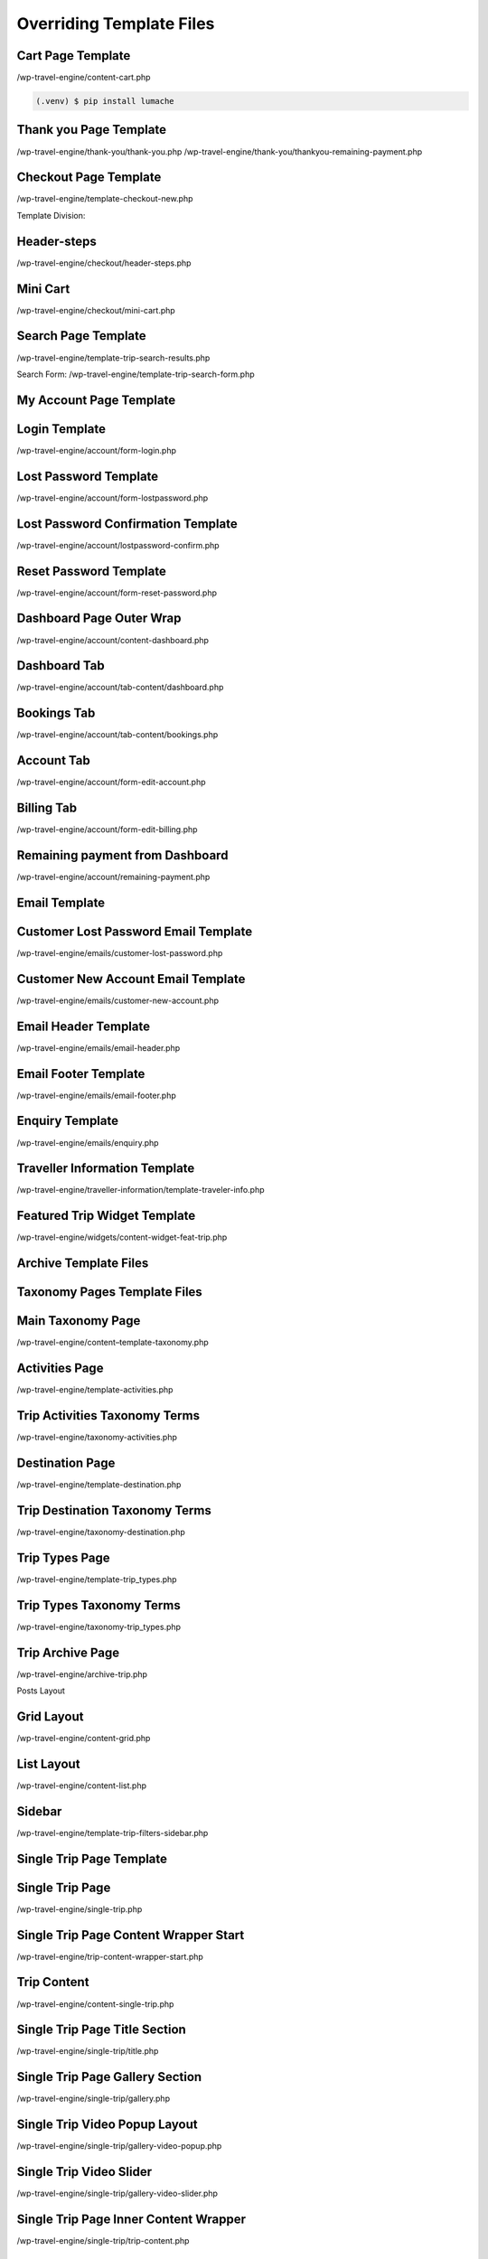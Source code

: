 Overriding Template Files
=====

.. _installation:

Cart Page Template
------------

/wp-travel-engine/content-cart.php

.. code-block:: console

   (.venv) $ pip install lumache

Thank you Page Template
----------------

/wp-travel-engine/thank-you/thank-you.php
/wp-travel-engine/thank-you/thankyou-remaining-payment.php

Checkout Page Template
------------

/wp-travel-engine/template-checkout-new.php

Template Division:

Header-steps
------------

/wp-travel-engine/checkout/header-steps.php

Mini Cart
------------

/wp-travel-engine/checkout/mini-cart.php

Search Page Template
------------

/wp-travel-engine/template-trip-search-results.php

Search Form:
/wp-travel-engine/template-trip-search-form.php

My Account Page Template
------------

Login Template
------------

/wp-travel-engine/account/form-login.php

Lost Password Template
------------

/wp-travel-engine/account/form-lostpassword.php

Lost Password Confirmation Template
------------

/wp-travel-engine/account/lostpassword-confirm.php

Reset Password Template
------------

/wp-travel-engine/account/form-reset-password.php

Dashboard Page Outer Wrap
------------

/wp-travel-engine/account/content-dashboard.php

Dashboard Tab
------------

/wp-travel-engine/account/tab-content/dashboard.php

Bookings Tab
------------

/wp-travel-engine/account/tab-content/bookings.php

Account Tab
------------

/wp-travel-engine/account/form-edit-account.php

Billing Tab
------------

/wp-travel-engine/account/form-edit-billing.php

Remaining payment from Dashboard
------------

/wp-travel-engine/account/remaining-payment.php

Email Template
------------

Customer Lost Password Email Template
------------

/wp-travel-engine/emails/customer-lost-password.php

Customer New Account Email Template
------------

/wp-travel-engine/emails/customer-new-account.php

Email Header Template
------------

/wp-travel-engine/emails/email-header.php

Email Footer Template
------------

/wp-travel-engine/emails/email-footer.php

Enquiry Template
------------

/wp-travel-engine/emails/enquiry.php

Traveller Information Template
------------

/wp-travel-engine/traveller-information/template-traveler-info.php

Featured Trip Widget Template
------------

/wp-travel-engine/widgets/content-widget-feat-trip.php

Archive Template Files
------------

Taxonomy Pages Template Files
------------

Main Taxonomy Page
------------

/wp-travel-engine/content–template-taxonomy.php

Activities Page
------------

/wp-travel-engine/template-activities.php

Trip Activities Taxonomy Terms
------------

/wp-travel-engine/taxonomy-activities.php

Destination Page
------------

/wp-travel-engine/template-destination.php

Trip Destination Taxonomy Terms
------------

/wp-travel-engine/taxonomy-destination.php

Trip Types Page
------------

/wp-travel-engine/template-trip_types.php

Trip Types Taxonomy Terms
------------

/wp-travel-engine/taxonomy-trip_types.php

Trip Archive Page
------------

/wp-travel-engine/archive-trip.php

Posts Layout

Grid Layout
------------

/wp-travel-engine/content-grid.php

List Layout
------------

/wp-travel-engine/content-list.php

Sidebar
------------

/wp-travel-engine/template-trip-filters-sidebar.php

Single Trip Page Template
------------

Single Trip Page
------------

/wp-travel-engine/single-trip.php

Single Trip Page Content Wrapper Start
------------

/wp-travel-engine/trip-content-wrapper-start.php

Trip Content
------------

/wp-travel-engine/content-single-trip.php

Single Trip Page Title Section
------------

/wp-travel-engine/single-trip/title.php

Single Trip Page Gallery Section
------------

/wp-travel-engine/single-trip/gallery.php

Single Trip Video Popup Layout
------------

/wp-travel-engine/single-trip/gallery-video-popup.php

Single Trip Video Slider
------------

/wp-travel-engine/single-trip/gallery-video-slider.php

Single Trip Page Inner Content Wrapper
------------

/wp-travel-engine/single-trip/trip-content.php

Single Trip Page Tabs Navigation Section
------------

/wp-travel-engine/single-trip/tabs-nav.php

Single Trip Page Tabs Content Section
------------

/wp-travel-engine/single-trip/tabs-content.php

Single Trip Footer
------------

/wp-travel-engine/single-trip/trip-footer.php

After trip content
------------

/wp-travel-engine/trip-content-wrapper-end.php

Single Trip Sidebar
------------

/wp-travel-engine/single-trip/trip-sidebar.php

Single Trip Tabs
------------

Overview Tab
------------

/wp-travel-engine/single-trip/trip-tabs/overview.php

Itinerary Tab
------------

/wp-travel-engine/single-trip/trip-tabs/itinerary-tab.php

Cost Tab
------------

/wp-travel-engine/single-trip/trip-tabs/cost.php

FAQs Tab
------------

/wp-travel-engine/single-trip/trip-tab/faqs.php

Map Tab
------------

/wp-travel-engine/single-trip/trip-tabs/map.php

Review Tab
------------

/wp-travel-engine/single-trip/trip-tabs/review.php

.. To retrieve a list of random ingredients,
.. you can use the ``lumache.get_random_ingredients()`` function:

.. .. autofunction:: lumache.get_random_ingredients

.. The ``kind`` parameter should be either ``"meat"``, ``"fish"``,
.. or ``"veggies"``. Otherwise, :py:func:`lumache.get_random_ingredients`
.. will raise an exception.

.. .. autoexception:: lumache.InvalidKindError

.. For example:

.. >>> import lumache
.. >>> lumache.get_random_ingredients()
.. ['shells', 'gorgonzola', 'parsley']


